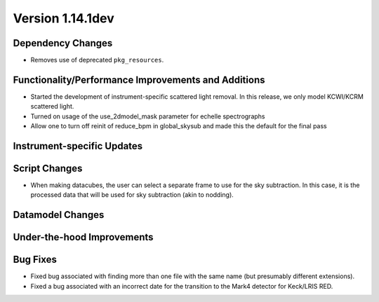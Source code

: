 
Version 1.14.1dev
=================

Dependency Changes
------------------

- Removes use of deprecated ``pkg_resources``.

Functionality/Performance Improvements and Additions
----------------------------------------------------

- Started the development of instrument-specific scattered light removal. In this
  release, we only model KCWI/KCRM scattered light.
- Turned on usage of the use_2dmodel_mask parameter for echelle spectrographs
- Allow one to turn off reinit of reduce_bpm in global_skysub and made this 
  the default for the final pass

Instrument-specific Updates
---------------------------

Script Changes
--------------

- When making datacubes, the user can select a separate frame to use for the sky subtraction.
  In this case, it is the processed data that will be used for sky subtraction (akin to nodding).

Datamodel Changes
-----------------

Under-the-hood Improvements
---------------------------

Bug Fixes
---------

- Fixed bug associated with finding more than one file with the same name (but
  presumably different extensions).
- Fixed a bug associated with an incorrect date for the transition to the Mark4
  detector for Keck/LRIS RED.


